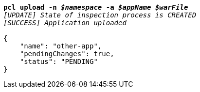 [listing,subs="+macros,+quotes"]
----
*pcl upload -n _$namespace_ -a _$appName_ _$warFile_*
_[UPDATE] State of inspection process is CREATED_
_[SUCCESS] Application uploaded_

{
    "name": "other-app",
    "pendingChanges": true,
    "status": "PENDING"
}
----
